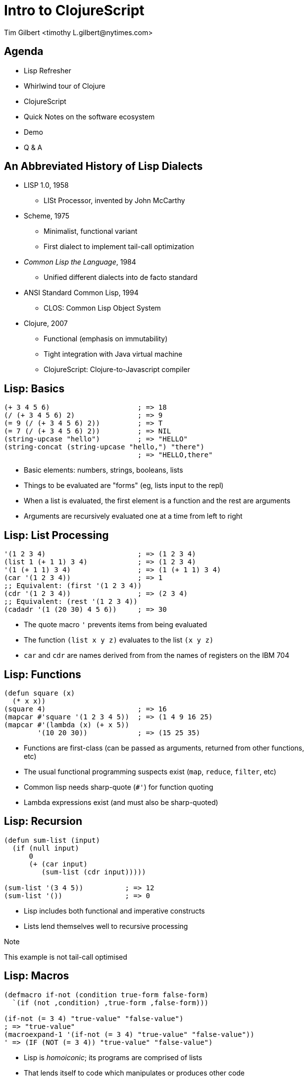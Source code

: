 = Intro to ClojureScript
:author:    Tim Gilbert <timothy_L.gilbert@nytimes.com>
:docdate: 2013-08-23
:source-highlighter: pygments
:backend: slidy
:max-width: 45em
:data-uri:
:icons:

== Agenda
- Lisp Refresher
- Whirlwind tour of Clojure
- ClojureScript
- Quick Notes on the software ecosystem
- Demo
- Q & A

== An Abbreviated History of Lisp Dialects
[role="incremental"]
* LISP 1.0, 1958
** LISt Processor, invented by John McCarthy

* Scheme, 1975
** Minimalist, functional variant
** First dialect to implement tail-call optimization

* _Common Lisp the Language_, 1984
** Unified different dialects into de facto standard

* ANSI Standard Common Lisp, 1994
** CLOS: Common Lisp Object System

* Clojure, 2007
** Functional (emphasis on immutability)
** Tight integration with Java virtual machine
** ClojureScript: Clojure-to-Javascript compiler

== Lisp: Basics
[source,common-lisp]
------------------------------------------------------
(+ 3 4 5 6)                     ; => 18
(/ (+ 3 4 5 6) 2)               ; => 9
(= 9 (/ (+ 3 4 5 6) 2))         ; => T
(= 7 (/ (+ 3 4 5 6) 2))         ; => NIL
(string-upcase "hello")         ; => "HELLO"
(string-concat (string-upcase "hello,") "there")
                                ; => "HELLO,there"
------------------------------------------------------

- Basic elements: numbers, strings, booleans, lists
- Things to be evaluated are "forms" (eg, lists input to the repl)
- When a list is evaluated, the first element is a function
  and the rest are arguments
- Arguments are recursively evaluated one at a time from left to right

== Lisp: List Processing
[source,common-lisp]
------------------------------------------------------
'(1 2 3 4)                      ; => (1 2 3 4)
(list 1 (+ 1 1) 3 4)            ; => (1 2 3 4)
'(1 (+ 1 1) 3 4)                ; => (1 (+ 1 1) 3 4)
(car '(1 2 3 4))                ; => 1
;; Equivalent: (first '(1 2 3 4))
(cdr '(1 2 3 4))                ; => (2 3 4)
;; Equivalent: (rest '(1 2 3 4))
(cadadr '(1 (20 30) 4 5 6))     ; => 30
------------------------------------------------------

- The quote macro `'` prevents items from being evaluated
- The function `(list x y z)` evaluates to the list `(x y z)`
- `car` and `cdr` are names derived from from the names of
  registers on the IBM 704

== Lisp: Functions
[source,common-lisp]
------------------------------------------------------
(defun square (x)
  (* x x))
(square 4)                      ; => 16
(mapcar #'square '(1 2 3 4 5))  ; => (1 4 9 16 25)
(mapcar #'(lambda (x) (+ x 5))
        '(10 20 30))            ; => (15 25 35)
------------------------------------------------------

- Functions are first-class (can be passed as arguments, returned
  from other functions, etc)
- The usual functional programming suspects exist (`map`, `reduce`,
  `filter`, etc)
- Common lisp needs sharp-quote (`#'`) for function quoting
- Lambda expressions exist (and must also be sharp-quoted)

== Lisp: Recursion
[source,common-lisp]
------------------------------------------------------
(defun sum-list (input)
  (if (null input)
      0
      (+ (car input)
         (sum-list (cdr input)))))

(sum-list '(3 4 5))          ; => 12
(sum-list '())               ; => 0
------------------------------------------------------

- Lisp includes both functional and imperative constructs
- Lists lend themselves well to recursive processing

.Note
**************
This example is not tail-call optimised
**************

== Lisp: Macros
[source,common-lisp]
------------------------------------------------------
(defmacro if-not (condition true-form false-form)
  `(if (not ,condition) ,true-form ,false-form)))

(if-not (= 3 4) "true-value" "false-value")
; => "true-value"
(macroexpand-1 '(if-not (= 3 4) "true-value" "false-value"))
' => (IF (NOT (= 3 4)) "true-value" "false-value")
------------------------------------------------------

- Lisp is _homoiconic_; its programs are comprised of lists
- That lends itself to code which manipulates or produces other code
- Macros can be used to invent your own control structures, by controlling
  what elements are evaluated


**************
Next up: Clojure
**************

== Clojure: Features
[role="incremental"]
* Lisp, but not Common Lisp
** Standard library written from the ground up
** Syntax sugar for data structures (maps, sets, vectors)

* Specifically targeted to the JVM
** Compiles to JVM bytecode
** Good interoperability with Java libraries

* Concurrency primitives in the standard library
** STM: agents, refs, atoms, vars.

* Prefers purely-functional programming styles and idioms
** Immutable data structures
** Imperative style is still possible, but de-emphasized
** Not particularly object-oriented

== Clojure: Some Code
[source,clojure]
------------------------------------------------------
(defn indexable? [word]
  "Return true if word should be included in the index"
  (> (count word) 2))

(indexable? "to")               ; => false
(indexable? "clojure")          ; => true
(filter indexable? ["I" "am" "writing" "in" "clojure"])
                                ; => ("writing" "clojure")
------------------------------------------------------

- Parameter list: `[word]`. Square brackets construct a _vector_.
- Vectors are like lists, but with good random-access performance.
- Vectors evaluate to themselves (vs lists which must be quoted)
- No need for sharp-quotes; `indexable?` by itself evaluates to the
  function object

== Clojure: Maps and keywords
[source,clojure]
------------------------------------------------------
(def m {:title "The Joy of Clojure", :pages 360,
        :authors ["Michael Fogus" "Chris Houser"]})
(get m :pages)                   ; => 360

:my-keyword                      ; => :my-keyword

(identical? :my-keyword :my-keyword)   ; => true
(keyword "a-string")             ; => :a-string
(str :kw)                        ; => ":kw"
------------------------------------------------------

- Keywords, written as `:name`, evaluate to themselves and are _interned_
  (there is only ever a single instance per name)
- Maps are written as `{key1 value1 key2 value2 ...}`
- Keywords are convenient (but not required) as the keys in maps
- Commas are whitespace

== Clojure: Working with Maps
[source,clojure]
.More maps and keywords
------------------------------------------------------
;; Maps can be called as functions which produce their values
({:a 1 :b 2 :c 3} :a)           ; => 1
({:a 1 :b 2 :c 3} :c)           ; => 3
({:a 1 :b 2 :c 3} :oops)        ; => nil

;; Keywords can be used as functions that get values from maps
(:a {:a 1 :b 2 :c 3})           ; => 1
(:nope {:a 1 :b 2 :c 3})        ; => nil

;; You can specify default values in either case
(:nope {:a 1 :b 2 :c 3} "default")  ; => "default"
({:a 1 :b 2 :c 3} :oops 72)     ; => 72
------------------------------------------------------

== Clojure: Namespaces
[source,clojure]
------------------------------------------------------
(ns demo.core "Optional docstring"
  (require [compojure.route :as route]
           [clojure.data.json :refer [json-str read-json]]
           [clojure.tools.logging :refer :all))

(route/not-found "Page not found")  ; Using explicit namespace

(read-json "{\"abc\": 123}")        ; Import direct from namespace

(debug "This is a log statement")   ; From compojure.tools.logging
------------------------------------------------------

- Namespaces are roughly analagous to python modules or java packages
- The `ns` macro is used to define and import namespaces
- Lots of options for how to import and refer to namespaces
- Syntax for referring to objects in imported namespaces is `ns/name`

== Clojure: More Function Syntax
[source,clojure]
------------------------------------------------------
;; reduce applies the same function to adjoining items in a list
;; fn is just like defn, but returns an anonymous function
(reduce (fn [x y] (str x "-" y))
        [123 456 "abc" 0])      ; => "123-456-abc-0"

;; #() syntax uses %1, %2, %3... values as arguments
(reduce #(str %1 ":" %2)
        [123 456 "abc" 0])      ; => "123:456:abc:0"

;; Single-argument functions can just use % as the argument name
(map #(str %) [1 2 3 4])        ; => ("1" "2" "3" "4")

(map #(* % %) [1 2 3 4 5])      ; => (1 4 9 16 25)
------------------------------------------------------

- `fn` returns an anonymous function (not bound to a namespace)
- The `#( ... )` syntax also returns anonymous functions

== Clojure: Let and Lexical Closures
[source,clojure]
------------------------------------------------------
(defn log-username [json-string]
  (let [parsed-data (json/read-json json-string)
        username (:username parsed-data)]
    (log/debug username)))

(let [num 4]
  (defn addnum [i] (+ i num)))
(addnum 6)                         ; => 10

(defn adder [amount] (fn [x] (+ x amount)))
(def plus5 (adder 5))
(plus5 10)                         ; => 15
------------------------------------------------------

- Let is used to define lexically-scoped local variables
- Note that variables, once bound, cannot be redefined
- Let can be used to create closures over lexical scope

== Clojure: Destructuring
[source,clojure]
------------------------------------------------------
(defn destr [[one two & tail]]
  (str one "-" two ":" tail))
(destr [1 2 3 4 5 6])           ; => "1-2:(3 4 5 6)"

(defn full [{first :fname, last :lname}]
  (str first " " last))
(full {:fname "Bob", :lname "Dobbs"})   ; => "Bob Dobbs"

(defn coord [{x-pos :x, y-pos :y :or {x-pos 0, y-pos 0}}]
  (str x-pos "," y-pos))
(coord {:x 1, :y 2})            ; => "1,2"
(coord {:y 7})                  ; => "0,7"
(coord {})                      ; => "0,0"
------------------------------------------------------

- Similar to python tuple-unpacking; args can be picked by position or keyword value
  and can be arbitrarily nested
- This works for let bindings as well as function definitions

== Clojure: Recursion
[source,clojure]
------------------------------------------------------
(defn factorial [n]
  (loop [cnt n acc 1]
    (if (zero? cnt)
      acc
      (recur (dec cnt) (* acc cnt)))))

(factorial 3)                   ; => 6
------------------------------------------------------

- Because the JVM does not support tail-call optimisation by default,
  tail-call recursion in Clojure is done via the `(recur)` special form
- The `(loop)` macro can be used as a `recur` target, handy for accumulators
- Clojure compiles this to goto-based code which does not consume stack frames
- As a bonus, the compiler will verify that your recursion is in tail-position

== Clojure: Java Interoperability
[source,clojure]
------------------------------------------------------
(System/getProperty "os.name")  ; => "Mac OS X"

;; Call the "startsWith" method on the object "abcdef" with
;; the argument "abc"
(.startsWith "abcdef" "abc")    ; => true

(def java-map (new java.util.HashMap))
(.put java-map "key" 123)       ; => nil
java-map                        ; => {"key" 123}
------------------------------------------------------

* Clojure strings are Java string primitives
* Clojure collection types implement Java Collections API interfaces
* Various syntax sugar exists for directly accessing Java methods

== Clojure: The Threading Macros: `->` and `->>`
[source,clojure]
------------------------------------------------------
(-> 3 (+ 3) (/ 2) (- 7))        ; => -4

(macroexpand-all '(-> 3 (+ 3) (/ 2) (- 7)))
; => (- (/ (+ 3 3) 2) 7)

(-> "a b c d" .toUpperCase (.replace "A" "X") (.split " ") first)

;; Possibly clearer expression of above
(-> "a b c d"
    (.toUpperCase ,,,)
    (.replace ,,, "A" "X")
    (.split ,,, " ")
    (first ,,,))                ; => "X"
------------------------------------------------------

- These are not easy to google, but sometimes called the "thread-first"
  and "thread-last" macros
- `->` inserts results as the second argument to subsequent functions,
  `->>` inserts results as the last argument

== Clojure: Laziness
[source,clojure]
------------------------------------------------------
;; (iterate) takes a function and a starting value and produces an infinite sequence
;; (take n seq) lazily takes the first n members of a sequence
(take 3 (iterate inc 1))        ; => (1 2 3)

(take 4 (map #(* 3 %) (iterate inc 1)))
                                ; => (3 6 9 12)

(nth (iterate inc 1) 1000000)   ; => 1000001
------------------------------------------------------

- Many Clojure functions operate on _lazy_ sequences
- Values are computed ("realized") only as they are needed
- This lets you operate on (theorically) infinite sequences
- Beware of holding references to the heads of lazy sequences

== Clojure: Concurrency, Parallelism and State

- Clojure comes with four built-in constructs for managing state
- These are also used for concurrency management

[horizontal]
Refs:: Manage access to multiple memory locations in synchronous transactions
Agents:: Manage an async queue of updates to a single location
Atoms:: Manage atomic access to shared state
Vars :: Manage access to dynamically-scoped global vars via thread isolation

- Other facilities: promises and futures
- Parallel calls: `pcalls`, `pvalues`, and `pmap`
- Also worth noting: the recently-unveiled `core.async`

== Clojure: Atoms
[source,clojure]
------------------------------------------------------
(def a (atom []))
@a                              ; => []

(swap! a (fn [current-value] (conj current-value "hello")))
@a                              ; => ["hello"]

(swap! a (fn [current-value] (conj current-value "hello")))
@a                              ; => ["hello" "hello"]

(reset! a [])
@a                              ; => []
------------------------------------------------------

- An atom holds a reference to a single mutable value
- The atom is updated by applying a function to it which
  returns its new value; changes are _atomic_ (only a single
  thread will be running `swap!` at once).
- Atoms are dereferenced via the `@` macro, returning the current value

== Clojure: Fairly Major Topics I Didn't Cover

* Built-in syntax for sets: `#{:a :b :c}` and regular expressions: `#"ab[0-9]+"`
* Metadata can be set and queried for most objects
* More Java interoperability - gen-class, proxy, type hinting
* Pre and post-conditions on functions
* Protocols, records and datatypes
* Multimethods (multiple dispatch based on argument type)
* Trampolining (mutual recursion without stack consumption)
* Vars, thread-local bindings and dynamic scoping
* Seqs and sequence functions
* Exception handling

**************
Next up: ClojureScript
**************
== ClojureScript: Features

* Clojure compiled to JavaScript
* Uses Google Closure compiler for optimization
* Due to this, also comes with `goog.*` Closure libraries
** Uses Google Closure's dependency resolution mechanism
* Runs in browser or node.js
* Still requires JVM for compilation, including macro processing
** Compiled code has no JVM dependency

== ClojureScript: Differences from Clojure

* No STM (also no refs or agents)
* Atoms work as in Clojure, but are single-threaded
* No pre- and post-conditions on functions
* ns macro has a few differences
* Host language interoperability is slightly different

== Tools and Links

* https://github.com/technomancy/leiningen[leiningen]: build tool, packager, runner,
  dependency manager, Maven replacement. `brew install leiningen`
** Outstanding build tool with lots of features. Near-universal acceptance in
   the Clojure community.

* Editors: support exists in Eclipse, IntelliJ IDEA, NetBeans, Sublime Text, vi, Emacs
** Plus up and comers: http://www.lighttable.com/[LightTable],
   http://nightcode.info/[Nightcode], https://github.com/arthuredelstein/clooj[clooj],
   https://github.com/bodil/catnip[catnip]

* Testing: clojure.test, https://github.com/marick/Midje[Midje]

* Library discovery: http://www.clojure-toolbox.com/[Clojure Toolbox], https://clojars.org/[Clojars]

* Uberframeworks: http://pedestal.io/[Pedestal], with an 8 hour tutorial

* http://himera.herokuapp.com/synonym.html[Himera], an online CLJS interpreter

* http://www.infoq.com/clojure-west/[Clojure/West talks]

== Things That Could Be Better

* Core documentation at clojure.org
** It's abysmal. Poorly formatted, over-precise, and with virtually no examples.
** Attempts to replace it with better resources (eg, clojuredocs.org) have stalled.

* Clojure is past its intial hype wave and some initial enthusiasts users have
  moved on, so a lot of projects are starting to get creaky

* Changes to core (eg, deprecation of `(:use)` namespace macro) are not well-documented

* Example: try googling "clojure ns macro"

== DEMO


== That's it

Questions?